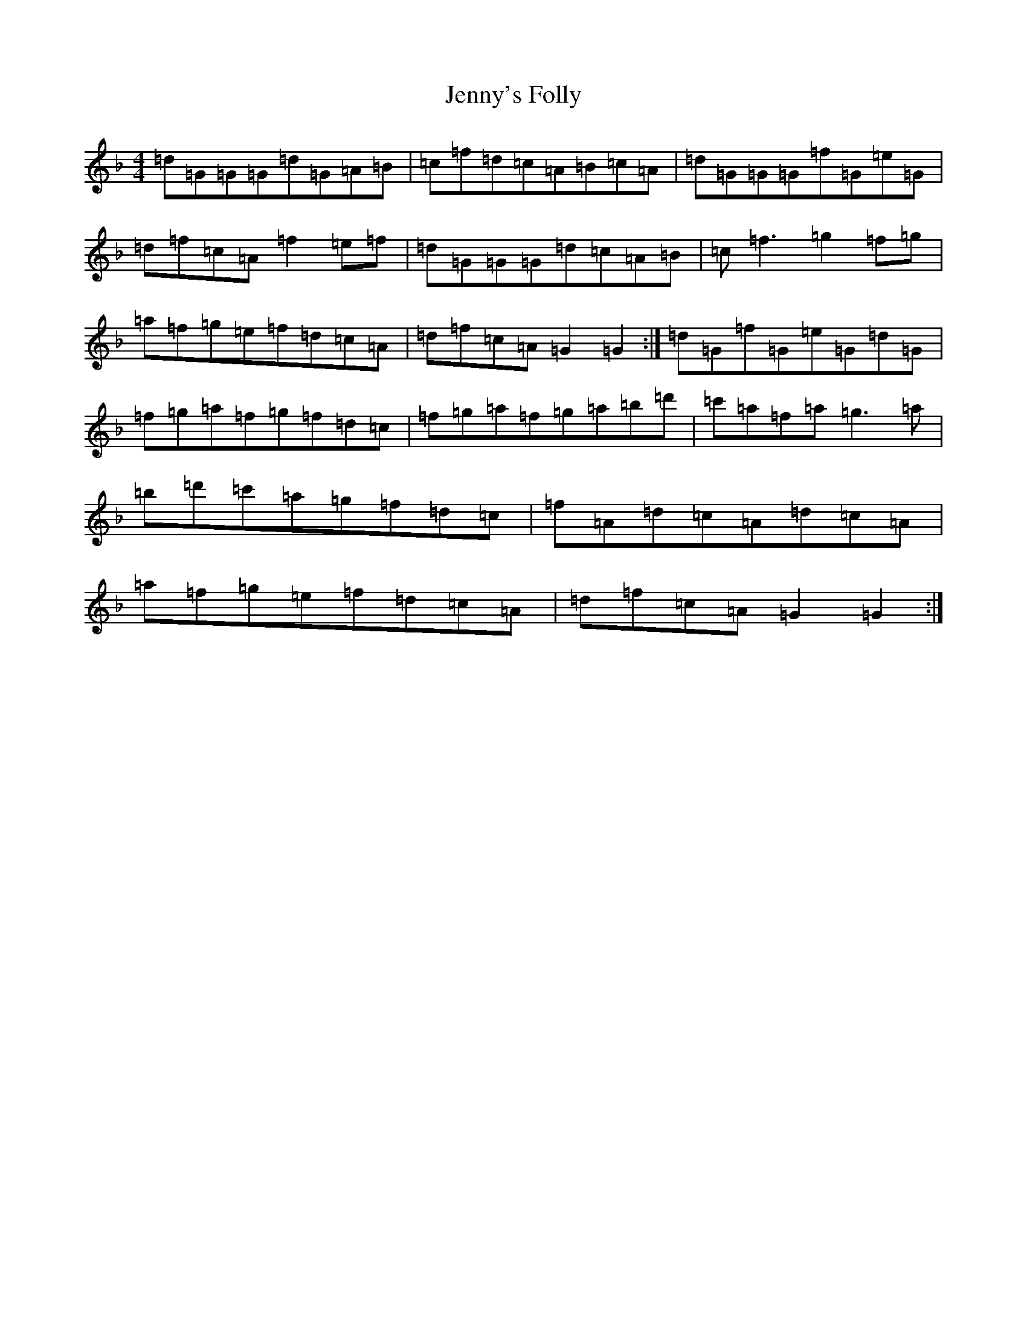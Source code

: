 X: 10327
T: Jenny's Folly
S: https://thesession.org/tunes/4596#setting4596
Z: D Mixolydian
R: reel
M:4/4
L:1/8
K: C Mixolydian
=d=G=G=G=d=G=A=B|=c=f=d=c=A=B=c=A|=d=G=G=G=f=G=e=G|=d=f=c=A=f2=e=f|=d=G=G=G=d=c=A=B|=c=f3=g2=f=g|=a=f=g=e=f=d=c=A|=d=f=c=A=G2=G2:|=d=G=f=G=e=G=d=G|=f=g=a=f=g=f=d=c|=f=g=a=f=g=a=b=d'|=c'=a=f=a=g3=a|=b=d'=c'=a=g=f=d=c|=f=A=d=c=A=d=c=A|=a=f=g=e=f=d=c=A|=d=f=c=A=G2=G2:|